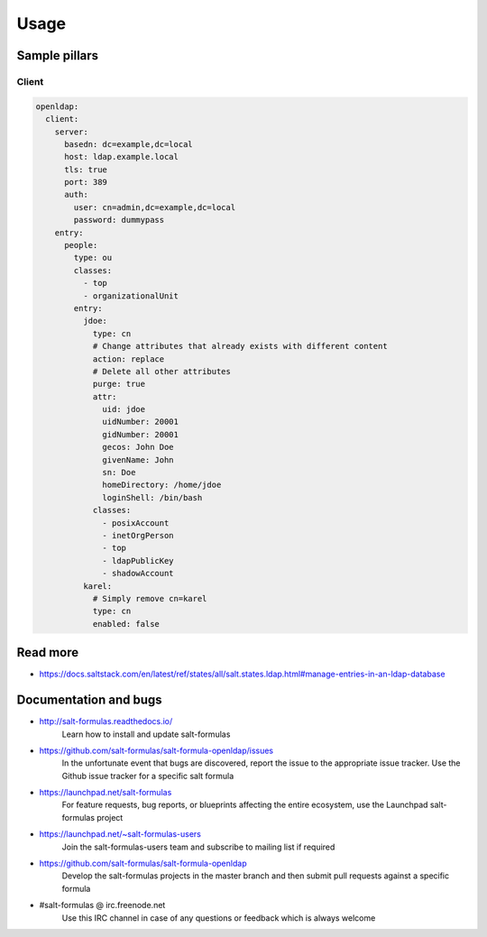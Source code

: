 ========
Usage
========

Sample pillars
==============

Client
------

.. code-block:: yaml

    openldap:
      client:
        server:
          basedn: dc=example,dc=local
          host: ldap.example.local
          tls: true
          port: 389
          auth:
            user: cn=admin,dc=example,dc=local
            password: dummypass
        entry:
          people:
            type: ou
            classes:
              - top
              - organizationalUnit
            entry:
              jdoe:
                type: cn
                # Change attributes that already exists with different content
                action: replace
                # Delete all other attributes
                purge: true
                attr:
                  uid: jdoe
                  uidNumber: 20001
                  gidNumber: 20001
                  gecos: John Doe
                  givenName: John
                  sn: Doe
                  homeDirectory: /home/jdoe
                  loginShell: /bin/bash
                classes:
                  - posixAccount
                  - inetOrgPerson
                  - top
                  - ldapPublicKey
                  - shadowAccount
              karel:
                # Simply remove cn=karel
                type: cn
                enabled: false

Read more
=========

- https://docs.saltstack.com/en/latest/ref/states/all/salt.states.ldap.html#manage-entries-in-an-ldap-database

Documentation and bugs
======================

* http://salt-formulas.readthedocs.io/
   Learn how to install and update salt-formulas

* https://github.com/salt-formulas/salt-formula-openldap/issues
   In the unfortunate event that bugs are discovered, report the issue to the
   appropriate issue tracker. Use the Github issue tracker for a specific salt
   formula

* https://launchpad.net/salt-formulas
   For feature requests, bug reports, or blueprints affecting the entire
   ecosystem, use the Launchpad salt-formulas project

* https://launchpad.net/~salt-formulas-users
   Join the salt-formulas-users team and subscribe to mailing list if required

* https://github.com/salt-formulas/salt-formula-openldap
   Develop the salt-formulas projects in the master branch and then submit pull
   requests against a specific formula

* #salt-formulas @ irc.freenode.net
   Use this IRC channel in case of any questions or feedback which is always
   welcome


